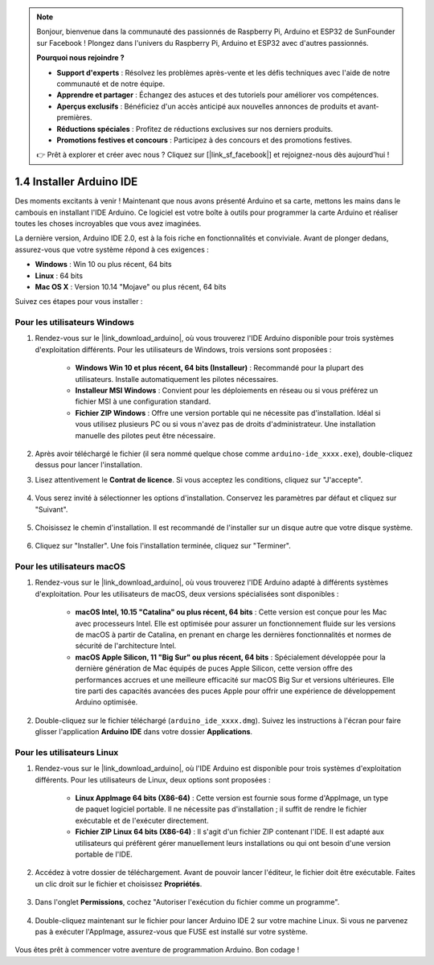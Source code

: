 .. note::

    Bonjour, bienvenue dans la communauté des passionnés de Raspberry Pi, Arduino et ESP32 de SunFounder sur Facebook ! Plongez dans l'univers du Raspberry Pi, Arduino et ESP32 avec d'autres passionnés.

    **Pourquoi nous rejoindre ?**

    - **Support d'experts** : Résolvez les problèmes après-vente et les défis techniques avec l'aide de notre communauté et de notre équipe.
    - **Apprendre et partager** : Échangez des astuces et des tutoriels pour améliorer vos compétences.
    - **Aperçus exclusifs** : Bénéficiez d'un accès anticipé aux nouvelles annonces de produits et avant-premières.
    - **Réductions spéciales** : Profitez de réductions exclusives sur nos derniers produits.
    - **Promotions festives et concours** : Participez à des concours et des promotions festives.

    👉 Prêt à explorer et créer avec nous ? Cliquez sur [|link_sf_facebook|] et rejoignez-nous dès aujourd'hui !

1.4 Installer Arduino IDE
==============================

Des moments excitants à venir ! Maintenant que nous avons présenté Arduino et sa carte, mettons les mains dans le cambouis en installant l'IDE Arduino. Ce logiciel est votre boîte à outils pour programmer la carte Arduino et réaliser toutes les choses incroyables que vous avez imaginées.

La dernière version, Arduino IDE 2.0, est à la fois riche en fonctionnalités et conviviale. Avant de plonger dedans, assurez-vous que votre système répond à ces exigences :

- **Windows** : Win 10 ou plus récent, 64 bits
- **Linux** : 64 bits
- **Mac OS X** : Version 10.14 "Mojave" ou plus récent, 64 bits

Suivez ces étapes pour vous installer :

Pour les utilisateurs Windows
--------------------------------

1. Rendez-vous sur le |link_download_arduino|, où vous trouverez l'IDE Arduino disponible pour trois systèmes d'exploitation différents. Pour les utilisateurs de Windows, trois versions sont proposées :

    * **Windows Win 10 et plus récent, 64 bits (Installeur)** : Recommandé pour la plupart des utilisateurs. Installe automatiquement les pilotes nécessaires.
    
    * **Installeur MSI Windows** : Convient pour les déploiements en réseau ou si vous préférez un fichier MSI à une configuration standard.
    
    * **Fichier ZIP Windows** : Offre une version portable qui ne nécessite pas d'installation. Idéal si vous utilisez plusieurs PC ou si vous n'avez pas de droits d'administrateur. Une installation manuelle des pilotes peut être nécessaire.

    .. image:: img/1_ide_download_page.png
        :align: center

2. Après avoir téléchargé le fichier (il sera nommé quelque chose comme ``arduino-ide_xxxx.exe``), double-cliquez dessus pour lancer l'installation.

3. Lisez attentivement le **Contrat de licence**. Si vous acceptez les conditions, cliquez sur "J'accepte".

    .. image:: img/1_ide_windows_license.png
        :align: center

4. Vous serez invité à sélectionner les options d'installation. Conservez les paramètres par défaut et cliquez sur "Suivant".

    .. image:: img/1_ide_windows_option.png
        :align: center

5. Choisissez le chemin d'installation. Il est recommandé de l'installer sur un disque autre que votre disque système.

    .. image:: img/1_ide_windows_path.png
        :align: center

6. Cliquez sur "Installer". Une fois l'installation terminée, cliquez sur "Terminer".

    .. image:: img/1_ide_windows_finish.png
        :align: center

Pour les utilisateurs macOS
------------------------------

1. Rendez-vous sur le |link_download_arduino|, où vous trouverez l'IDE Arduino adapté à différents systèmes d'exploitation. Pour les utilisateurs de macOS, deux versions spécialisées sont disponibles :

    * **macOS Intel, 10.15 "Catalina" ou plus récent, 64 bits** : Cette version est conçue pour les Mac avec processeurs Intel. Elle est optimisée pour assurer un fonctionnement fluide sur les versions de macOS à partir de Catalina, en prenant en charge les dernières fonctionnalités et normes de sécurité de l'architecture Intel.
    
    * **macOS Apple Silicon, 11 "Big Sur" ou plus récent, 64 bits** : Spécialement développée pour la dernière génération de Mac équipés de puces Apple Silicon, cette version offre des performances accrues et une meilleure efficacité sur macOS Big Sur et versions ultérieures. Elle tire parti des capacités avancées des puces Apple pour offrir une expérience de développement Arduino optimisée.

    .. image:: img/1_ide_download_page.png
        :align: center

2. Double-cliquez sur le fichier téléchargé (``arduino_ide_xxxx.dmg``). Suivez les instructions à l'écran pour faire glisser l'application **Arduino IDE** dans votre dossier **Applications**.

    .. image:: img/1_ide_macos_install.png
        :width: 800
        :align: center

Pour les utilisateurs Linux
-------------------------------

1. Rendez-vous sur le |link_download_arduino|, où l'IDE Arduino est disponible pour trois systèmes d'exploitation différents. Pour les utilisateurs de Linux, deux options sont proposées :

    * **Linux AppImage 64 bits (X86-64)** : Cette version est fournie sous forme d'AppImage, un type de paquet logiciel portable. Il ne nécessite pas d'installation ; il suffit de rendre le fichier exécutable et de l'exécuter directement.

    * **Fichier ZIP Linux 64 bits (X86-64)** : Il s'agit d'un fichier ZIP contenant l'IDE. Il est adapté aux utilisateurs qui préfèrent gérer manuellement leurs installations ou qui ont besoin d'une version portable de l'IDE.

    .. image:: img/1_ide_download_page.png
        :align: center

2. Accédez à votre dossier de téléchargement. Avant de pouvoir lancer l'éditeur, le fichier doit être exécutable. Faites un clic droit sur le fichier et choisissez **Propriétés**.

    .. image:: img/1_ide_linux_properties.png
        :align: center

3. Dans l'onglet **Permissions**, cochez "Autoriser l'exécution du fichier comme un programme".

    .. image:: img/1_ide_linux_permission.png
        :align: center

4. Double-cliquez maintenant sur le fichier pour lancer Arduino IDE 2 sur votre machine Linux. Si vous ne parvenez pas à exécuter l'AppImage, assurez-vous que FUSE est installé sur votre système.

    .. image:: img/1_ide_linux_execute_now.png
        :align: center

Vous êtes prêt à commencer votre aventure de programmation Arduino. Bon codage !
